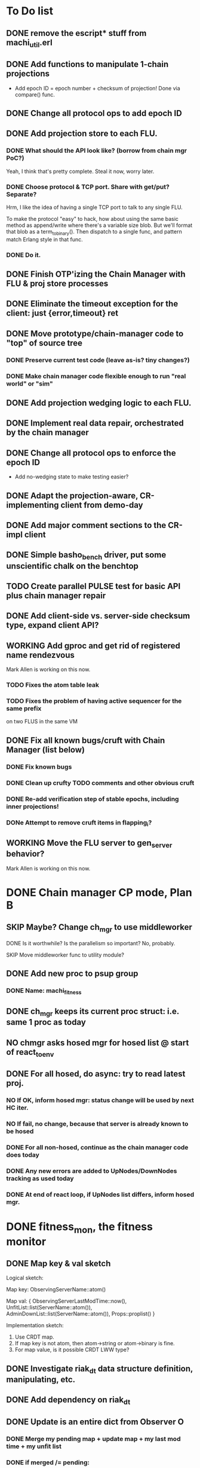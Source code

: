 * To Do list

** DONE remove the escript* stuff from machi_util.erl
** DONE Add functions to manipulate 1-chain projections

- Add epoch ID = epoch number + checksum of projection!
  Done via compare() func.

** DONE Change all protocol ops to add epoch ID
** DONE Add projection store to each FLU.

*** DONE What should the API look like? (borrow from chain mgr PoC?)

Yeah, I think that's pretty complete.  Steal it now, worry later.

*** DONE Choose protocol & TCP port. Share with get/put? Separate?

Hrm, I like the idea of having a single TCP port to talk to any single
FLU.

To make the protocol "easy" to hack, how about using the same basic
method as append/write where there's a variable size blob.  But we'll
format that blob as a term_to_binary().  Then dispatch to a single
func, and pattern match Erlang style in that func.

*** DONE Do it.

** DONE Finish OTP'izing the Chain Manager with FLU & proj store processes
** DONE Eliminate the timeout exception for the client: just {error,timeout} ret
** DONE Move prototype/chain-manager code to "top" of source tree
*** DONE Preserve current test code (leave as-is? tiny changes?)
*** DONE Make chain manager code flexible enough to run "real world" or "sim"
** DONE Add projection wedging logic to each FLU.
** DONE Implement real data repair, orchestrated by the chain manager
** DONE Change all protocol ops to enforce the epoch ID

- Add no-wedging state to make testing easier?
    

** DONE Adapt the projection-aware, CR-implementing client from demo-day
** DONE Add major comment sections to the CR-impl client
** DONE Simple basho_bench driver, put some unscientific chalk on the benchtop
** TODO Create parallel PULSE test for basic API plus chain manager repair
** DONE Add client-side vs. server-side checksum type, expand client API?
** WORKING Add gproc and get rid of registered name rendezvous

Mark Allen is working on this now.

*** TODO Fixes the atom table leak
*** TODO Fixes the problem of having active sequencer for the same prefix
         on two FLUS in the same VM

** DONE Fix all known bugs/cruft with Chain Manager (list below)
*** DONE Fix known bugs
*** DONE Clean up crufty TODO comments and other obvious cruft
*** DONE Re-add verification step of stable epochs, including inner projections!
*** DONe Attempt to remove cruft items in flapping_i?

** WORKING Move the FLU server to gen_server behavior?

Mark Allen is working on this now.

* DONE Chain manager CP mode, Plan B
** SKIP Maybe? Change ch_mgr to use middleworker
**** DONE Is it worthwhile?  Is the parallelism so important?  No, probably.
**** SKIP Move middleworker func to utility module?
** DONE Add new proc to psup group
*** DONE Name: machi_fitness
** DONE ch_mgr keeps its current proc struct: i.e. same 1 proc as today
** NO chmgr asks hosed mgr for hosed list @ start of react_to_env
** DONE For all hosed, do *async*: try to read latest proj.
*** NO If OK, inform hosed mgr: status change will be used by next HC iter.
*** NO If fail, no change, because that server is already known to be hosed
*** DONE For all non-hosed, continue as the chain manager code does today
*** DONE Any new errors are added to UpNodes/DownNodes tracking as used today
*** DONE At end of react loop, if UpNodes list differs, inform hosed mgr.

* DONE fitness_mon, the fitness monitor
** DONE Map key & val sketch

Logical sketch:

Map key: ObservingServerName::atom()

Map val: { ObservingServerLastModTime::now(),
           UnfitList::list(ServerName::atom()),
           AdminDownList::list(ServerName::atom()),
           Props::proplist() }

Implementation sketch:

1. Use CRDT map.
2. If map key is not atom, then atom->string or atom->binary is fine.
3. For map value, is it possible CRDT LWW type?

** DONE Investigate riak_dt data structure definition, manipulating, etc.
** DONE Add dependency on riak_dt
** DONE Update is an entire dict from Observer O
*** DONE Merge my pending map + update map + my last mod time + my unfit list
*** DONE if merged /= pending:
**** DONE Schedule async tick (more)

Tick message contains list of servers with differing state as of this
instant in time... we want to avoid triggering decisions about
fitness/unfitness for other servers where we might have received less
than a full time period's worth of waiting.

**** DONE Spam merged map to All_list -- [Me]
**** DONE Set pending <- merged

*** DONE When we receive an async tick
**** DONE set active map <- pending map for all servers in ticks list
**** DONE Send ch_mgr a react_to_env tick trigger
*** DONE react_to_env tick trigger actions
**** DONE Filter active map to remove stale entries (i.e. no update in 1 hour)
**** DONE If time since last map spam is too long, spam our *pending* map
**** DONE Proceed with normal react processing, using *active* map for AllHosed!
* WORKING CP repair work items

** TODO Add new low-level PB API: unwrite

   File, Offset, Size, repair cookie?

** DONE Add FLU gen_server debug call for local absolute pathname for Machi file

   Use this for same machine tests to clobber file data for checksum &
   repair tests.

** TODO Implement exact offset+size repair conflict

   - Fetch all chunks
   - Discard all chunks with wrong checksums
   - If we have > 1 unique ok checksum
     - Log error, TODO future work
     - Choose UPI server's version as tie breaker, CP mode compatible choice
   - Add {unwrite,...} directive to all incorrect servers
   - Add {copy,...} directive to all incorrect servers

** TODO Create repair test where abspath test func is used to corrupt file data

** ASSUME that repair uses the origial append chunk size at all replicas

   Anything else is future work.  We'll live with the inefficiency for
   now.

